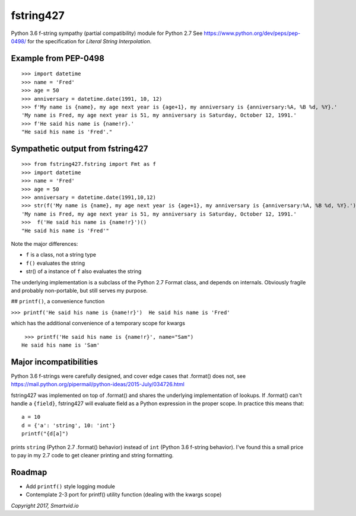 fstring427
==========

Python 3.6 f-string sympathy (partial compatibility) module for Python
2.7 See https://www.python.org/dev/peps/pep-0498/ for the specification
for *Literal String Interpolation*.

Example from PEP-0498
---------------------

::

    >>> import datetime
    >>> name = 'Fred'
    >>> age = 50
    >>> anniversary = datetime.date(1991, 10, 12)
    >>> f'My name is {name}, my age next year is {age+1}, my anniversary is {anniversary:%A, %B %d, %Y}.'
    'My name is Fred, my age next year is 51, my anniversary is Saturday, October 12, 1991.'
    >>> f'He said his name is {name!r}.'
    "He said his name is 'Fred'."

Sympathetic output from fstring427
----------------------------------

::

    >>> from fstring427.fstring import Fmt as f
    >>> import datetime
    >>> name = 'Fred'
    >>> age = 50
    >>> anniversary = datetime.date(1991,10,12)
    >>> str(f('My name is {name}, my age next year is {age+1}, my anniversary is {anniversary:%A, %B %d, %Y}.'))
    'My name is Fred, my age next year is 51, my anniversary is Saturday, October 12, 1991.'
    >>>  f('He said his name is {name!r}')()
    "He said his name is 'Fred'"

Note the major differences:

-  ``f`` is a class, not a string type
-  ``f()`` evaluates the string
-  str() of a instance of ``f`` also evaluates the string

The underlying implementation is a subclass of the Python 2.7 Format
class, and depends on internals. Obviously fragile and probably
non-portable, but still serves my purpose.

## ``printf()``, a convenience function

``>>> printf('He said his name is {name!r}')  He said his name is 'Fred'``

which has the additional convenience of a temporary scope for kwargs

::

     >>> printf('He said his name is {name!r}', name="Sam")
    He said his name is 'Sam'

Major incompatibilities
-----------------------

Python 3.6 f-strings were carefully designed, and cover edge cases that
.format() does not, see
https://mail.python.org/pipermail/python-ideas/2015-July/034726.html

fstring427 was implemented on top of .format() and shares the underlying
implementation of lookups. If .format() can't handle a ``{field}``,
fstring427 will evaluate field as a Python expression in the proper
scope. In practice this means that:

::

    a = 10
    d = {'a': 'string', 10: 'int'}
    printf("{d[a]")

prints ``string`` (Python 2.7 .format() behavior) instead of ``int``
(Python 3.6 f-string behavior). I've found this a small price to pay in
my 2.7 code to get cleaner printing and string formatting.

Roadmap
-------

-  Add ``printf()`` style logging module
-  Contemplate 2-3 port for printf() utility function (dealing with the
   kwargs scope)

*Copyright 2017, Smartvid.io*


